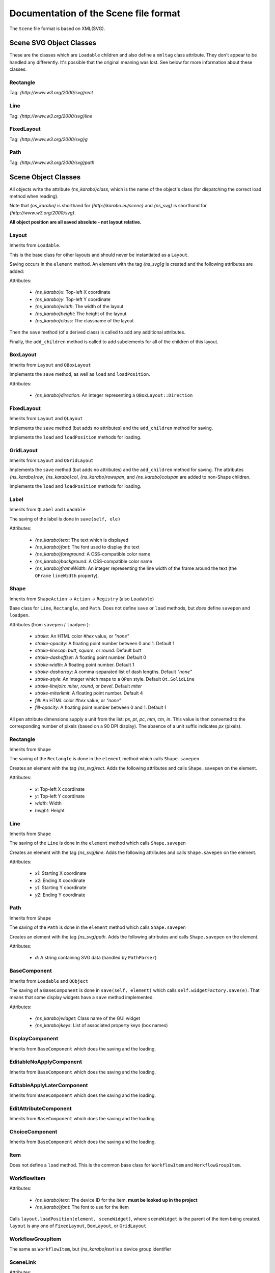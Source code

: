 Documentation of the Scene file format
++++++++++++++++++++++++++++++++++++++

The ``Scene`` file format is based on XML(SVG).


Scene SVG Object Classes
------------------------

These are the classes which are ``Loadable`` children and also define a
``xmltag`` class attribute. They don't appear to be handled any differently.
It's possible that the original meaning was lost. See below for more
information about these classes.

Rectangle
=========

Tag: `{http://www.w3.org/2000/svg}rect`

Line
====

Tag: `{http://www.w3.org/2000/svg}line`

FixedLayout
===========

Tag: `{http://www.w3.org/2000/svg}g`

Path
====

Tag: `{http://www.w3.org/2000/svg}path`


Scene Object Classes
--------------------

All objects write the attribute `{ns_karabo}class`, which is the name of
the object's class (for dispatching the correct load method when reading).

Note that `{ns_karabo}` is shorthand for `{http://karabo.eu/scene}` and
`{ns_svg}` is shorthand for `{http://www.w3.org/2000/svg}`.

**All object position are all saved absolute - not layout relative.**



Layout
======

Inherits from ``Loadable``.

This is the base class for other layouts and should never be instantiated
as a ``Layout``.

Saving occurs in the ``element`` method. An element with the tag `{ns_svg}g`
is created and the following attributes are added:

Attributes:

 - `{ns_karabo}x`: Top-left X coordinate
 - `{ns_karabo}y`: Top-left Y coordinate
 - `{ns_karabo}width`: The width of the layout
 - `{ns_karabo}height`: The height of the layout
 - `{ns_karabo}class`: The classname of the layout

Then the ``save`` method (of a derived class) is called to add any additional
attributes.

Finally, the ``add_children`` method is called to add subelements for all of
the children of this layout.

BoxLayout
=========

Inherits from ``Layout`` and ``QBoxLayout``

Implements the ``save`` method, as well as ``load`` and ``loadPosition``.

Attributes:

 - `{ns_karabo}direction`: An integer representing a ``QBoxLayout::Direction``

FixedLayout
===========

Inherits from ``Layout`` and ``QLayout``

Implements the ``save`` method (but adds no attributes) and the ``add_children``
method for saving.

Implements the ``load`` and ``loadPosition`` methods for loading.

GridLayout
==========

Inherits from ``Layout`` and ``QGridLayout``

Implements the ``save`` method (but adds no attributes) and the ``add_children``
method for saving. The attributes `{ns_karabo}row`, `{ns_karabo}col`,
`{ns_karabo}rowspan`, and `{ns_karabo}colspan` are added to non-Shape children.

Implements the ``load`` and ``loadPosition`` methods for loading.

Label
=====

Inherits from ``QLabel`` and ``Loadable``

The saving of the label is done in ``save(self, ele)``

Attributes:

 - `{ns_karabo}text`: The text which is displayed
 - `{ns_karabo}font`: The font used to display the text
 - `{ns_karabo}foreground`: A CSS-compatible color name
 - `{ns_karabo}background`: A CSS-compatible color name
 - `{ns_karabo}frameWidth`: An integer representing the line width of the frame
   around the text (the ``QFrame`` ``lineWidth`` property).

Shape
=====

Inherits from ``ShapeAction`` -> ``Action`` -> ``Registry`` (also ``Loadable``)

Base class for ``Line``, ``Rectangle``, and ``Path``. Does not define ``save``
or ``load`` methods, but *does* define ``savepen`` and ``loadpen``.

Attributes (from ``savepen`` / ``loadpen`` ):

 - `stroke`: An HTML color `#hex` value, or `"none"`
 - `stroke-opacity`: A floating point number between 0 and 1. Default 1
 - `stroke-linecap`: `butt`, `square`, or `round`. Default `butt`
 - `stroke-dashoffset`: A floating point number. Default 0
 - `stroke-width`: A floating point number. Default 1
 - `stroke-dasharray`: A comma-separated list of dash lengths. Default `"none"`
 - `stroke-style`: An integer which maps to a ``QPen`` style. Default
   ``Qt.SolidLine``
 - `stroke-linejoin`: `miter`, `round`, or `bevel`. Default `miter`
 - `stroke-miterlimit`: A floating point number. Default 4
 - `fill`: An HTML color `#hex` value, or `"none"`
 - `fill-opacity`: A floating point number between 0 and 1. Default 1

All pen attribute dimensions supply a unit from the list:
`px`, `pt`, `pc`, `mm`, `cm`, `in`. This value is then converted to the
corresponding number of pixels (based on a 90 DPI display). The absence of a
unit suffix indicates `px` (pixels).

Rectangle
=========

Inherits from ``Shape``

The saving of the ``Rectangle`` is done in the ``element`` method which calls
``Shape.savepen``

Creates an element with the tag `{ns_svg}rect`. Adds the following
attributes and calls ``Shape.savepen`` on the element.

Attributes:

 - `x`: Top-left X coordinate
 - `y`: Top-left Y coordinate
 - `width`: Width
 - `height`: Height

Line
====

Inherits from ``Shape``

The saving of the ``Line`` is done in the ``element`` method which calls
``Shape.savepen``

Creates an element with the tag `{ns_svg}line`. Adds the following
attributes and calls ``Shape.savepen`` on the element.

Attributes:

 - `x1`: Starting X coordinate
 - `x2`: Ending X coordinate
 - `y1`: Starting Y coordinate
 - `y2`: Ending Y coordinate

Path
====

Inherits from ``Shape``

The saving of the ``Path`` is done in the ``element`` method which calls
``Shape.savepen``

Creates an element with the tag `{ns_svg}path`. Adds the following
attributes and calls ``Shape.savepen`` on the element.

Attributes:

 - `d`: A string containing SVG data (handled by ``PathParser``)

BaseComponent
=============

Inherits from ``Loadable`` and ``QObject``

The saving of a ``BaseComponent`` is done in ``save(self, element)`` which
calls ``self.widgetFactory.save(e)``. That means that some display widgets have
a ``save`` method implemented.

Attributes:

 - `{ns_karabo}widget`: Class name of the GUI widget
 - `{ns_karabo}keys`: List of associated property keys (box names)

DisplayComponent
================

Inherits from ``BaseComponent`` which does the saving and the loading.

EditableNoApplyComponent
========================

Inherits from ``BaseComponent`` which does the saving and the loading.

EditableApplyLaterComponent
===========================

Inherits from ``BaseComponent`` which does the saving and the loading.

EditAttributeComponent
======================

Inherits from ``BaseComponent`` which does the saving and the loading.

ChoiceComponent
===============

Inherits from ``BaseComponent`` which does the saving and the loading.

Item
====

Does not define a ``load`` method. This is the common base class for
``WorkflowItem`` and ``WorkflowGroupItem``.

WorkflowItem
============

Attributes:

 - `{ns_karabo}text`: The device ID for the item.
   **must be looked up in the project**
 - `{ns_karabo}font`: The font to use for the item

Calls ``layout.loadPosition(element, sceneWidget)``, where ``sceneWidget`` is
the parent of the item being created. ``layout`` is any one of
``FixedLayout``, ``BoxLayout``, or ``GridLayout``

WorkflowGroupItem
=================

The same as ``WorkflowItem``, but `{ns_karabo}text` is a device group identifier

SceneLink
=========

Attributes:

 - `{ns_karabo}target`: The scene name which is linked to.

Calls ``layout.loadPosition(element, sceneWidget)``, where ``sceneWidget`` is
the parent of the item being created.


Widget Object Classes (DisplayWidget, EditableWidget, VacuumWidget)
-------------------------------------------------------------------

These widgets are also saved to ``Scene`` files.

EditableCheckBox
================

Inherits from ``EditableWidget``

Alias: `Toggle Field`

No ``save`` or ``load`` methods.

EditableChoiceElement
=====================

Inherits from ``EditableWidget``

Alias: `Choice Element`

No ``save`` or ``load`` methods.

EditableComboBox
================

Inherits from ``EditableWidget``

Alias: `Selection Field`

No ``save`` or ``load`` methods.

SingleBit
=========

Inherits from ``EditableWidget``

Alias: `Single Bit`

Attributes:

 - `{ns_karabo}bit`: An integer denoting a bit index

EditableLineEdit
================

Inherits from ``EditableWidget``

Alias: `Text Field`

No ``save`` or ``load`` methods.

EditableDirectory
=================

Inherits from ``EditableWidget``

Alias: `Directory`

No ``save`` or ``load`` methods.

EditableFileOut
===============

Inherits from ``EditableWidget``

Alias: `File Out`

Does not define ``save`` or ``load`` methods.

``EditableFileOut`` and ``DisplayFileOut`` should be combined in one class and
which inherits from ``EditableWidget`` and ``DisplayWidget``.

EditableFileIn
==============

Inherits from ``EditableWidget``

Alias: `File In`

No ``save`` or ``load`` methods.

Slider
======

Inherits from ``QwtWidget`` which is an ``EditableWidget``

Alias: `Slider`

Does not define ``save`` or ``load`` methods.

Knob
====

Inherits from ``QwtWidget`` which is an ``EditableWidget``

Alias: `Knob`

Does not define ``save`` or ``load`` methods.

FloatSpinBox
============

Inherits from ``EditableWidget`` and ``DisplayWidget``

Alias: `Spin Box`

Attributes:

 - `{ns_karabo}step`: A floating point number denoting the widget's step size

EditableSpinBox
===============

Inherits from ``EditableWidget`` and ``DisplayWidget``.

Alias: `Integer Spin Box`

Does not define ``save`` or ``load`` methods.

EditableTableElement
====================

Inherits from ``EditableWidget`` and ``DisplayWidget``.

Alias: 'Table Element`

Attributes:

 - `{ns_karabo}columnSchema`: Schema which defines the table

DisplayTableElement
===================

Inherits from ``EditableTableElement``

Alias: `Display Table Element`

The ``save`` or ``load`` methods are inherited from ``EditableTableElement``

Bitfield
========

Inherits from ``EditableWidget`` and ``DisplayWidget``.

Alias: `Bit Field`

Does not define ``save`` or ``load`` methods.

``self.widget`` is the self defined widget ``BitfieldWidget`` implemented in the
same file.

DoubleLineEdit
==============

Inherits from ``NumberLineEdit`` which inherits from ``EditableWidget`` and
``DisplayWidget``.

Alias: `Float Field`

Does not define ``save`` or ``load`` methods.

IntLineEdit
===========

Inherits from ``NumberLineEdit`` which inherits from ``EditableWidget`` and
``DisplayWidget``.

Alias: `Integer Field`

Does not define ``save`` or ``load`` methods.

EditableList
============

Inherits from ``EditableWidget`` and ``DisplayWidget``

Alias: `List`

No ``save`` or ``load`` methods.


EditableListElement
===================

Inherits from ``EditableWidget`` and ``DisplayWidget``

Alias: `List Element Field`

No ``save`` or ``load`` methods.



DisplayLabel
============

Inherits from ``DisplayWidget``

Alias: `Value Field`

Does not define ``save`` or ``load`` methods.

This widget is used for the current value on device.

Evaluator
=========

Inherits from ``DisplayWidget``

Alias: `Evaluate Expression`

Attributes:

 - `{ns_karabo}expression`: The expression which gets evaluated.

DisplayIconset
==============

Inherits from ``DisplayWidget``

Alias: `Iconset`

Attributes:

 - `{ns_karabo}url`: Filename of the iconset
 - `{ns_karabo}filename`: If `{ns_karabo}url` is not set then this attribute is
   used for the URL

DisplayCheckBox
===============

Inherits from ``DisplayWidget``.

Alias: `Toggle Field`

Does not define ``save`` or ``load`` methods.

XYVector
========

Inherits from ``DisplayWidget``

Alias: `"XY-Plot`

Contains a list of subelements with the tag `{ns_karabo}box`. The attributes
for these elements are defined below:

Attributes:

 - `device`: The device ID
 - `path`: property name and ``curve`` data

Same elements and attributes are saved as in ``XYVector``, ``DisplayTrendline``.

Several vectors of the same size are plotted against each other.

DisplayPlot
===========

Inherits from ``DisplayWidget``

Alias: `Plot`

No ``save`` or ``load`` methods.

**Note**: Adjacent to this code is a ``PlotItem`` class which contains a large
number of ``NameError`` opportunities. It looks like it's not used anywhere in
the Karabo GUI code and might be a good candidate for removal.

XYPlot
======

Inherits from ``DisplayWidget``

Alias: `XY-Plot`

Two values are plotted against each other.

Does not define ``save`` or ``load`` methods, which actually should be changed.

DisplayTrendline
================

Inherits from ``DisplayWidget``

Alias: `Trendline`

Contains a list of subelements with the tag `{ns_karabo}box`. The attributes
for these elements are defined below:

Attributes:

 - `device`: The device ID
 - `path`: property name and ``curve`` data

Same elements and attributes are saved as in ``XYVector``, ``DisplayTrendline``.

A vector is plotted.

DisplayLineEdit
===============

Inherits from ``DisplayWidget``

Alias: `Text Field`

Does not define ``save`` or ``load`` methods.

DisplayStateColor
=================

Inherits from ``DisplayWidget``

Alias: `State Color Field`

Attributes:

 - `{ns_karabo}staticText`; The text shown on the widget

Sub Elements: Use the tag `{ns_karabo}sc` and the data is the name of the state

 - `red`: Color component for red
 - `green`: Color component for green
 - `blue`: Color component for blue
 - `alpha`: Color component for alpha channel

Monitor
=======

Inherits from ``DisplayWidget``

Alias: `Monitor`

Attributes:

 - `filename`: A string containing a file path (*can be absent*)
 - `interval`: A floating point number of seconds

DisplayFileOut
==============

Inherits from ``DisplayWidget``

Alias: `File Out`

No ``save`` or ``load`` methods.

DisplayFileIn
=============

Inherits from ``DisplayWidget``

Alias: `File In`

Does not define ``save`` or `` load`` methods.

``EditableFileIn`` and ``DisplayFileIn`` should be combined in one class and
which inherits from ``EditableWidget`` and ``DisplayWidget``.

DisplayAlignedImage
===================

Inherits from ``DisplayWidget``

Alias: `Aligned Image View`

No ``save`` or ``load`` methods.

DisplayImage
============

Inherits from ``DisplayWidget``

Alias: `Image View`

No ``save`` or ``load`` methods.

SelectionIcons
==============

Inherits from ``Icons`` which inherits from ``DisplayWidget``

Alias: `Icons`

Identical to ``DigitIcons``, except that the child element tags are
`{ns_karabo}option` and `image` is the only valid attribute.

TextIcons
=========

Inherits from ``Icons`` which inherits from ``DisplayWidget``

Alias: `Icons`

Identical to ``DigitIcons``, except that the child element tags are
`{ns_karabo}re` and `image` is the only valid attribute.

DigitIcons
==========

Inherits from ``Icons`` which inherits from ``DisplayWidget``

Alias: `Icons`

An element containing a ``DigitIcons`` instance contains zero or more
subelements with the tag `{ns_karabo}value`. The format of those elements
follows:

Data: The ``value`` attribute of the given ``Item`` (a text label??)

Attributes:

 - `equal`: A string containing the value `true` or `false` (*can be absent*)
 - `image`: A URL for an icon (*can be absent*)

DisplayImageElement
===================

Inherits from ``DisplayWidget``

Alias: `Image Element`

No ``save`` or ``load`` methods.

DisplayDirectory
================

Inherits from ``DisplayWidget``

Alias: `Directory`

No ``save`` or ``load`` methods.

DisplayCommand
==============

Inherits from ``DisplayWidget``

Alias: `Command`

An element containing a ``DisplayCommand`` instance contains zero or more
subelements with the tag `{ns_karabo}action`. The format of those elements
follows:

Data: Empty

Attributes:

 - `key`: A string containing a ``Box`` path
 - `image`: A URL for an icon

DisplayChoiceElement
====================

Inherits from ``DisplayWidget``

Alias: `Choice Element`

No ``save`` or ``load`` methods.

DisplayComboBox
===============

Inherits from ``DisplayWidget``

Alias: `Selection Field`

No ``save`` or ``load`` methods.



MembranePumpWidget
==================

Inherits from ``VacuumWidget``

Alias: `Membrane Pump`

Should be removed - use Iconsets for vacuum widgets instead.

RightAngleValveWidget
=====================

Inherits from ``VacuumWidget``

Alias: `Right angle valve`

Should be removed - use Iconsets for vacuum widgets instead.

Hexadecimal
===========

Inherits from ``EditableWidget`` and ``DisplayWidget``.

Alias: `Hexadecimal`

Does not define ``save`` or ``load`` methods.

MotorWidget
===========

Inherits from ``VacuumWidget``

Alias: `Motor`

Should be removed - use Iconsets for vacuum widgets instead.

ValveWidget
===========

Inherits from ``VacuumWidget``

Alias: `Valve`

Should be removed - use Iconsets for vacuum widgets instead.

PressureSwitchWidget
====================

Inherits from ``VacuumWidget``

Alias: `Pressure switch`

Should be removed - use Iconsets for vacuum widgets instead.

TemperatureProbeWidget
======================

Inherits from ``VacuumWidget``

Alias: `Temperature probe`

Should be removed - use Iconsets for vacuum widgets instead.

PressureGaugeWidget
===================

Inherits from ``VacuumWidget``

Alias: `Pressure gauge`

Should be removed - use Iconsets for vacuum widgets instead.

TurboPumpWidget
===============

Inherits from ``VacuumWidget``

Alias: `Turbo pump`

Should be removed - use Iconsets for vacuum widgets instead.

ShutOffValveWidget
==================

Inherits from ``VacuumWidget``

Alias: `Shut off valve`

Should be removed - use Iconsets for vacuum widgets instead.

MaxiGaugeWidget
===============

Inherits from ``VacuumWidget``

Alias: `Maxi gauge`

Should be removed - use Iconsets for vacuum widgets instead.

HydraulicValveWidget
====================

Inherits from ``VacuumWidget``

Alias: `Hydraulic valve`

Should be removed - use Iconsets for vacuum widgets instead.

CryoCoolerWidget
================

Inherits from ``VacuumWidget``

Alias: `Cryo-cooler`

Should be removed - use Iconsets for vacuum widgets instead.